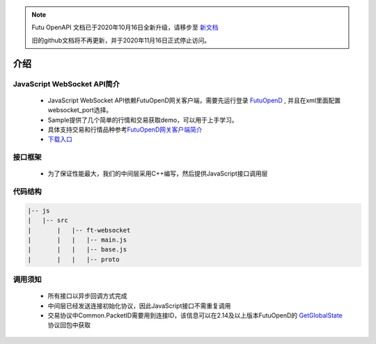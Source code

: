 .. note::

  Futu OpenAPI 文档已于2020年10月16日全新升级，请移步至 `新文档 <https://openapi.futunn.com/futu-api-doc/>`_ 

  旧的github文档将不再更新，并于2020年11月16日正式停止访问。


.. role:: strike
    :class: strike
.. role:: red-strengthen
    :class: red-strengthen

=====
介绍
=====

.. _FutuOpenD: ../intro/FutuOpenDGuide.html
.. _intro: ../intro/intro.html
.. _GetGlobalState: ../protocol/base_define.html#getglobalstate-proto-1002

JavaScript WebSocket API简介
-------------
  * JavaScript WebSocket API依赖FutuOpenD网关客户端，需要先运行登录 FutuOpenD_ , 并且在xml里面配置websocket_port选择。

  * Sample提供了几个简单的行情和交易获取demo，可以用于上手学习。

  * 具体支持交易和行情品种参考\ `FutuOpenD网关客户端简介 <../intro/intro.html>`_
  
  * `下载入口 <https://www.futunn.com/download/openAPI>`_

接口框架
-------------
 * 为了保证性能最大，我们的中间层采用C++编写，然后提供JavaScript接口调用层

 .. image:: ../_static/websocket.png

代码结构
-------------

.. code-block:: text

	|-- js
	|   |-- src
	|	|   |-- ft-websocket
	|	|   |   |-- main.js
	|	|   |   |-- base.js
	|	|   |   |-- proto

调用须知
-------------
  * 所有接口以异步回调方式完成
  * 中间层已经发送连接初始化协议，因此JavaScript接口不需重复调用
  * 交易协议中Common.PacketID需要用到连接ID，该信息可以在2.14及以上版本FutuOpenD的 GetGlobalState_ 协议回包中获取

